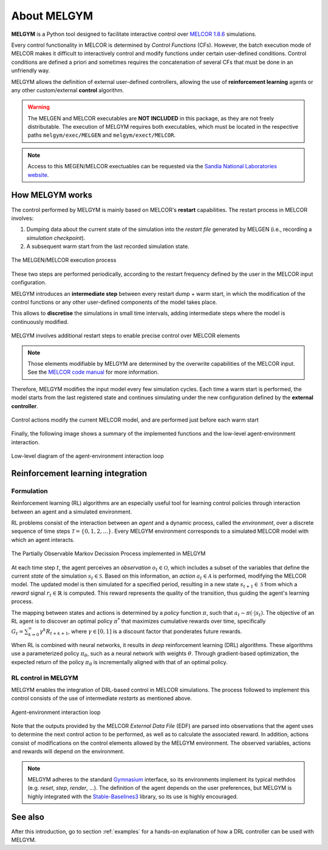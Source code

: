 About MELGYM
************

.. image:: ../_static/images/logo.png
    :align: center
    :scale: 30 %

**MELGYM** is a Python tool designed to facilitate interactive control over `MELCOR 1.8.6 <https://en.wikipedia.org/wiki/MELCOR>`_ simulations.

Every control functionality in MELCOR is determined by *Control Functions* (CFs). However, the batch execution mode of MELCOR makes it difficult to interactively control and modify functions under certain user-defined conditions. 
Control conditions are defined a priori and sometimes requires the concatenation of several CFs that must be done in an unfriendly way.

MELGYM allows the definition of external user-defined controllers, allowing the use of **reinforcement learning** agents or any other custom/external **control** algorithm.

.. figure:: ../_static/images/mdp-simp.png
    :align: center
    :scale: 27 %

\

.. warning:: The MELGEN and MELCOR executables are **NOT INCLUDED** in this package, as they are not freely distributable. The execution of MELGYM requires both executables, which must be located in the respective paths ``melgym/exec/MELGEN`` and ``melgym/exect/MELCOR``.

.. note:: Access to this MEGEN/MELCOR exectuables can be requested via the `Sandia National Laboratories website <https://www.sandia.gov/MELCOR/code-distribution/>`_.

How MELGYM works
================

The control performed by MELGYM is mainly based on MELCOR's **restart** capabilities. The restart process in MELCOR involves:

1. Dumping data about the current state of the simulation into the *restart file* generated by MELGEN (i.e., recording a *simulation checkpoint*).
2. A subsequent warm start from the last recorded simulation state.

.. figure:: ../_static/images/melcor.png
    :align: center
    :scale: 6 %

    The MELGEN/MELCOR execution process

These two steps are performed periodically, according to the restart frequency defined by the user in the MELCOR input configuration.

MELGYM introduces an **intermediate step** between every restart dump + warm start, in which the modification of the control functions or any other user-defined components of the model takes place.

This allows to **discretise** the simulations in small time intervals, adding intermediate steps where the model is continuously modified.

.. figure:: ../_static/images/timeline.png
    :align: center
    :scale: 6 %

    MELGYM involves additional restart steps to enable precise control over MELCOR elements

.. note:: Those elements modifiable by MELGYM are determined by the overwrite capabilities of the MELCOR input. See the `MELCOR code manual <https://www.sandia.gov/MELCOR/publications/>`_ for more information.

Therefore, MELGYM modifies the input model every few simulation cycles. Each time a warm start is performed, the model starts from the last registered state and continues simulating under the new configuration defined by the **external controller**.

.. figure:: ../_static/images/restart.png
    :align: center
    :scale: 20 %

    Control actions modify the current MELCOR model, and are performed just before each warm start

Finally, the following image shows a summary of the implemented functions and the low-level agent-environment interaction.

.. figure:: ../_static/images/functions.png
    :align: center
    :scale: 9 %

    Low-level diagram of the agent-environment interaction loop

Reinforcement learning integration
==================================

Formulation
-----------

Reinforcement learning (RL) algorithms are an especially useful tool for learning control policies through interaction between an agent and a simulated environment.

RL problems consist of the interaction between an *agent* and a dynamic process, called the *environment*, over a discrete sequence of time steps :math:`\mathcal{T} = \{0,1,2,...\}`. Every MELGYM environment corresponds to a simulated MELCOR model with which an agent interacts.

.. figure:: ../_static/images/mdp-melgym.png
    :align: center
    :scale: 9 %

    The Partially Observable Markov Decission Process implemented in MELGYM

At each time step :math:`t`, the agent perceives an *observation* :math:`o_t \in \mathcal{O}`, which includes a subset of the variables that define the current *state* of the simulation :math:`s_t \in \mathcal{S}`. Based on this information, an *action* :math:`a_t \in \mathcal{A}` is performed, modifying the MELCOR model. The updated model is then simulated for a specified period, resulting in a new state :math:`s_{t+1} \in \mathcal{S}` from which a *reward* signal :math:`r_t \in \mathbb{R}` is computed. This reward represents the quality of the transition, thus guiding the agent's learning process.

The mapping between states and actions is determined by a *policy* function :math:`\pi`, such that :math:`a_t \sim \pi(\cdot|s_t)`. The objective of an RL agent is to discover an optimal policy :math:`\pi^*` that maximizes cumulative rewards over time, specifically :math:`G_t = \sum_{k=0}^{\infty} \gamma^k R_{t+k+1}`, where :math:`\gamma \in [0,1]` is a discount factor that ponderates future rewards.

When RL is combined with neural networks, it results in *deep* reinforcement learning (DRL) algorithms. These algorithms use a parameterized policy :math:`\pi_\theta`, such as a neural network with weights :math:`\theta`. Through gradient-based optimization, the expected return of the policy :math:`\pi_\theta` is incrementally aligned with that of an optimal policy.

RL control in MELGYM
--------------------

MELGYM enables the integration of DRL-based control in MELCOR simulations. The process followed to implement this control consists of the use of intermediate *restarts* as mentioned above.

.. figure:: ../_static/images/mdp.png
    :align: center
    :scale: 20 %

    Agent-environment interaction loop

Note that the outputs provided by the MELCOR *External Data File* (EDF) are parsed into observations that the agent uses to determine the next control action to be performed, as well as to calculate the associated reward. In addition, actions consist of modifications on the control elements allowed by the MELGYM environment. The observed variables, actions and rewards will depend on the environment.

.. note:: MELGYM adheres to the standard `Gymnasium <https://gymnasium.farama.org/>`_ interface, so its environments implement its typical methdos (e.g. *reset*, *step*, *render*, ...). The definition of the agent depends on the user preferences, but MELGYM is highly integrated with the `Stable-Baselines3 <https://stable-baselines3.readthedocs.io/en/master/>`_ library, so its use is highly encouraged.

See also
========

After this introduction, go to section :ref:`examples` for a hands-on explanation of how a DRL controller can be used with MELGYM.